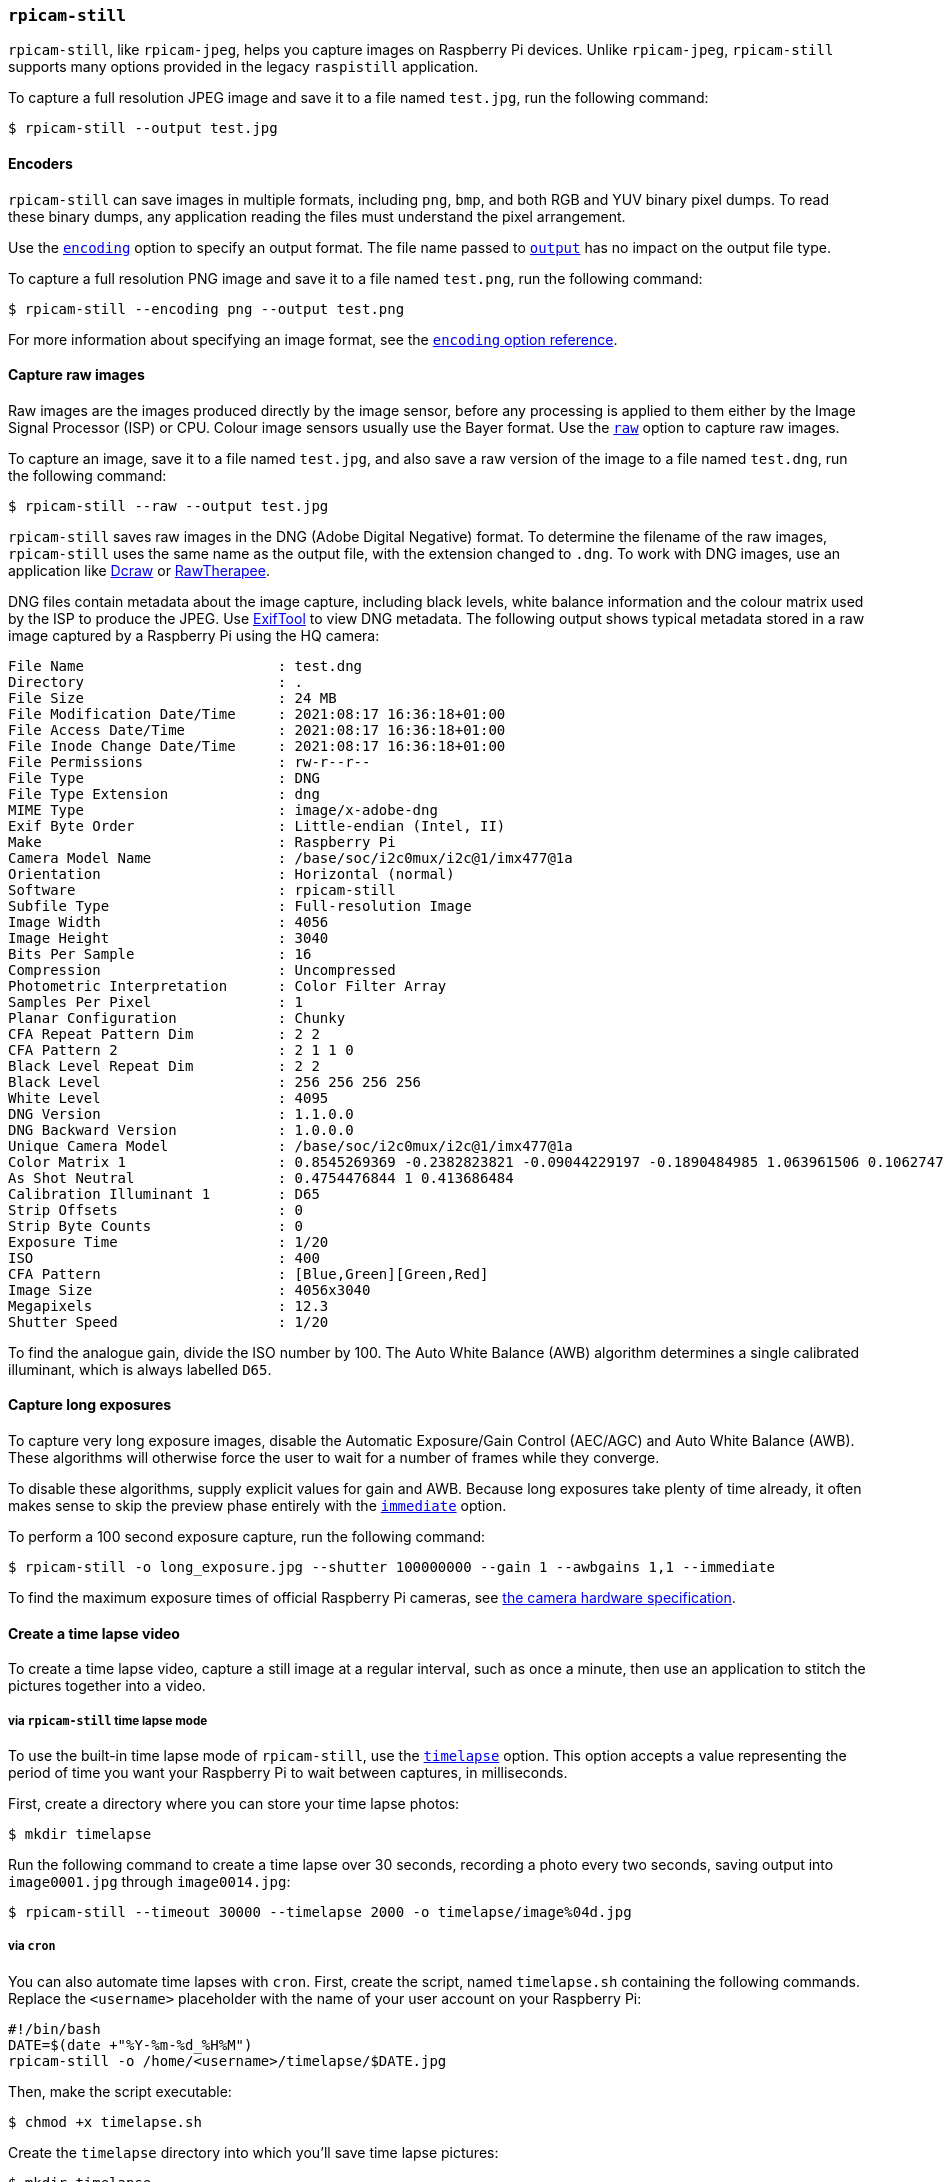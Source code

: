 === `rpicam-still`

`rpicam-still`, like `rpicam-jpeg`, helps you capture images on Raspberry Pi devices.
Unlike `rpicam-jpeg`, `rpicam-still` supports many options provided in the legacy `raspistill` application.

To capture a full resolution JPEG image and save it to a file named `test.jpg`, run the following command:

[source,console]
----
$ rpicam-still --output test.jpg
----

==== Encoders

`rpicam-still` can save images in multiple formats, including `png`, `bmp`, and both RGB and YUV binary pixel dumps. To read these binary dumps, any application reading the files must understand the pixel arrangement.

Use the xref:camera_software.adoc#encoding[`encoding`] option to specify an output format. The file name passed to xref:camera_software.adoc#output[`output`] has no impact on the output file type.

To capture a full resolution PNG image and save it to a file named `test.png`, run the following command:

[source,console]
----
$ rpicam-still --encoding png --output test.png
----

For more information about specifying an image format, see the xref:camera_software.adoc#encoding[`encoding` option reference].

==== Capture raw images

Raw images are the images produced directly by the image sensor, before any processing is applied to them either by the Image Signal Processor (ISP) or CPU. Colour image sensors usually use the Bayer format. Use the xref:camera_software.adoc#raw[`raw`] option to capture raw images.

To capture an image, save it to a file named `test.jpg`, and also save a raw version of the image to a file named `test.dng`, run the following command:

[source,console]
----
$ rpicam-still --raw --output test.jpg
----

`rpicam-still` saves raw images in the DNG (Adobe Digital Negative) format. To determine the filename of the raw images, `rpicam-still` uses the same name as the output file, with the extension changed to `.dng`. To work with DNG images, use an application like https://en.wikipedia.org/wiki/Dcraw[Dcraw] or https://en.wikipedia.org/wiki/RawTherapee[RawTherapee].

DNG files contain metadata about the image capture, including black levels, white balance information and the colour matrix used by the ISP to produce the JPEG. Use https://exiftool.org/[ExifTool] to view DNG metadata. The following output shows typical metadata stored in a raw image captured by a Raspberry Pi using the HQ camera:

----
File Name                       : test.dng
Directory                       : .
File Size                       : 24 MB
File Modification Date/Time     : 2021:08:17 16:36:18+01:00
File Access Date/Time           : 2021:08:17 16:36:18+01:00
File Inode Change Date/Time     : 2021:08:17 16:36:18+01:00
File Permissions                : rw-r--r--
File Type                       : DNG
File Type Extension             : dng
MIME Type                       : image/x-adobe-dng
Exif Byte Order                 : Little-endian (Intel, II)
Make                            : Raspberry Pi
Camera Model Name               : /base/soc/i2c0mux/i2c@1/imx477@1a
Orientation                     : Horizontal (normal)
Software                        : rpicam-still
Subfile Type                    : Full-resolution Image
Image Width                     : 4056
Image Height                    : 3040
Bits Per Sample                 : 16
Compression                     : Uncompressed
Photometric Interpretation      : Color Filter Array
Samples Per Pixel               : 1
Planar Configuration            : Chunky
CFA Repeat Pattern Dim          : 2 2
CFA Pattern 2                   : 2 1 1 0
Black Level Repeat Dim          : 2 2
Black Level                     : 256 256 256 256
White Level                     : 4095
DNG Version                     : 1.1.0.0
DNG Backward Version            : 1.0.0.0
Unique Camera Model             : /base/soc/i2c0mux/i2c@1/imx477@1a
Color Matrix 1                  : 0.8545269369 -0.2382823821 -0.09044229197 -0.1890484985 1.063961506 0.1062747385 -0.01334283455 0.1440163847 0.2593136724
As Shot Neutral                 : 0.4754476844 1 0.413686484
Calibration Illuminant 1        : D65
Strip Offsets                   : 0
Strip Byte Counts               : 0
Exposure Time                   : 1/20
ISO                             : 400
CFA Pattern                     : [Blue,Green][Green,Red]
Image Size                      : 4056x3040
Megapixels                      : 12.3
Shutter Speed                   : 1/20
----

To find the analogue gain, divide the ISO number by 100.
The Auto White Balance (AWB) algorithm determines a single calibrated illuminant, which is always labelled `D65`.

==== Capture long exposures

To capture very long exposure images, disable the Automatic Exposure/Gain Control (AEC/AGC) and Auto White Balance (AWB). These algorithms will otherwise force the user to wait for a number of frames while they converge.

To disable these algorithms, supply explicit values for gain and AWB. Because long exposures take plenty of time already, it often makes sense to skip the preview phase entirely with the xref:camera_software.adoc#immediate[`immediate`] option.

To perform a 100 second exposure capture, run the following command:

[source,console]
----
$ rpicam-still -o long_exposure.jpg --shutter 100000000 --gain 1 --awbgains 1,1 --immediate
----

To find the maximum exposure times of official Raspberry Pi cameras, see xref:../accessories/camera.adoc#hardware-specification[the camera hardware specification].

==== Create a time lapse video

To create a time lapse video, capture a still image at a regular interval, such as once a minute, then use an application to stitch the pictures together into a video.

===== via `rpicam-still` time lapse mode

To use the built-in time lapse mode of `rpicam-still`, use the xref:camera_software.adoc#timelapse[`timelapse`] option. This option accepts a value representing the period of time you want your Raspberry Pi to wait between captures, in milliseconds.

First, create a directory where you can store your time lapse photos:

[source,console]
----
$ mkdir timelapse
----

Run the following command to create a time lapse over 30 seconds, recording a photo every two seconds, saving output into `image0001.jpg` through `image0014.jpg`:

[source,console]
----
$ rpicam-still --timeout 30000 --timelapse 2000 -o timelapse/image%04d.jpg
----

===== via `cron`

You can also automate time lapses with `cron`. First, create the script, named `timelapse.sh` containing the following commands. Replace the `<username>` placeholder with the name of your user account on your Raspberry Pi:

----
#!/bin/bash
DATE=$(date +"%Y-%m-%d_%H%M")
rpicam-still -o /home/<username>/timelapse/$DATE.jpg
----

Then, make the script executable:

[source,console]
----
$ chmod +x timelapse.sh
----

Create the `timelapse` directory into which you'll save time lapse pictures:

[source,console]
----
$ mkdir timelapse
----

Open your crontab for editing:

[source,console]
----
$ crontab -e
----

Once you have the file open in an editor, add the following line to schedule an image capture every minute, replacing the `<username>` placeholder with the username of your primary user account:

----
* * * * * /home/<username>/timelapse.sh 2>&1
----

Save and exit, and you should see this message:

----
crontab: installing new crontab
----

TIP: To stop recording images for the time lapse, remove the above line from your crontab.

===== Stitch images together

Once you have a series of time lapse photos, you probably want to combine them into a video. Use `ffmpeg` to do this on a Raspberry Pi.

First, install `ffmpeg`:

[source,console]
----
$ sudo apt install ffmpeg
----

Run the following command in the `crontimelapse` directory to convert your JPEG files into an mp4 video:

[source,console]
----
$ ffmpeg -r 10 -f image2 -pattern_type glob -i 'timelapse/*.jpg' -s 1280x720 -vcodec libx264 timelapse.mp4
----

The command above uses the following parameters:

* `-r 10`: sets the frame rate (Hz value) to ten frames per second in the output video
* `-f image2`: sets `ffmpeg` to read from a list of image files specified by a pattern
* `-pattern_type glob`: use wildcard patterns (globbing) to interpret filename input with `-i`
* `-i 'timelapse/*.jpg'`: specifies input files to match JPG files in the `timelapse` directory
* `-s 1280x720`: scales to 720p
* `-vcodec libx264` use the software x264 encoder.
* `timelapse.mp4` The name of the output video file.

For more information about `ffmpeg` options, run `ffmpeg --help` in a terminal.
